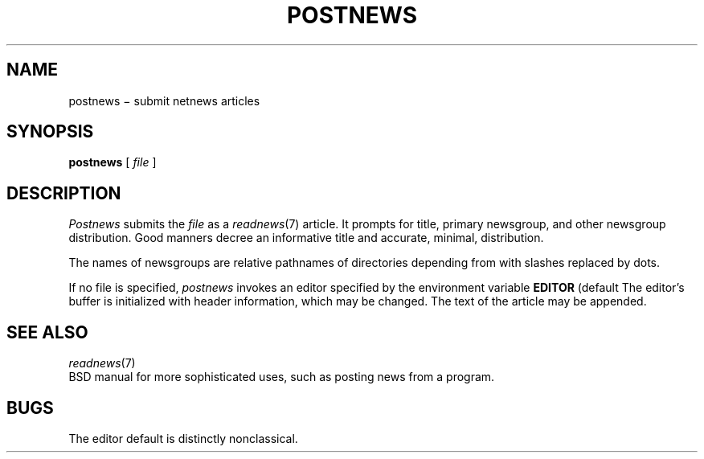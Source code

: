 .TH POSTNEWS 7 alice
.CT 1 comm_users
.SH NAME
postnews \(mi submit netnews articles
.SH SYNOPSIS
.B postnews
[
.I file
]
.SH DESCRIPTION
.I Postnews
submits the
.I file
as a
.IR readnews (7)
article.
It prompts for title,
primary newsgroup, and other newsgroup distribution.
Good manners decree an informative title and accurate, minimal,
distribution.
.PP
The names of newsgroups are relative pathnames
of directories depending from
.FR /usr/spool/news ,
with slashes
replaced by dots.
.PP
If no file is specified,
.I postnews
invokes an editor specified by the environment variable
.B EDITOR
(default
.LR vi ).
The editor's buffer is initialized with header information,
which may be changed.
The text of the article may be appended.
.SH "SEE ALSO"
.IR readnews (7)
.br
BSD manual for more sophisticated uses,
such as posting news from a program.
.SH BUGS
The editor default is distinctly nonclassical.
